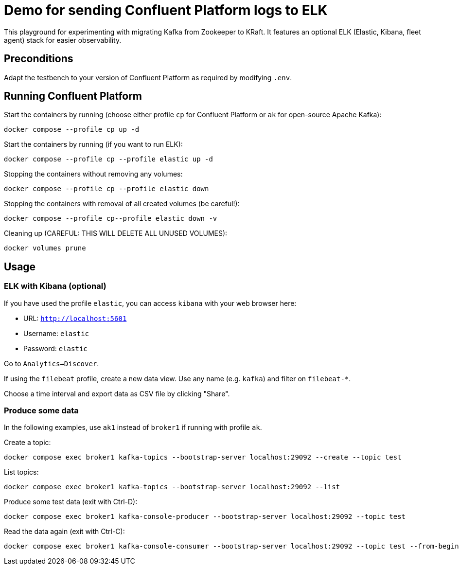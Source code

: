 = Demo for sending Confluent Platform logs to ELK

This playground for experimenting with migrating Kafka from Zookeeper to KRaft.
It features an optional ELK (Elastic, Kibana, fleet agent) stack for easier observability.

== Preconditions

Adapt the testbench to your version of Confluent Platform as required by modifying `.env`.

== Running Confluent Platform

Start the containers by running (choose either profile `cp` for Confluent Platform or `ak` for open-source Apache Kafka):
```bash
docker compose --profile cp up -d
```

Start the containers by running (if you want to run ELK):
```bash
docker compose --profile cp --profile elastic up -d
```

Stopping the containers without removing any volumes:
```bash
docker compose --profile cp --profile elastic down
```

Stopping the containers with removal of all created volumes (be careful!):
```bash
docker compose --profile cp--profile elastic down -v
```

Cleaning up (CAREFUL: THIS WILL DELETE ALL UNUSED VOLUMES):
```bash
docker volumes prune
```

== Usage

=== ELK with Kibana (optional)

If you have used the profile `elastic`, you can access `kibana` with your web browser here:

* URL: `http://localhost:5601`
* Username: `elastic`
* Password: `elastic`

Go to `Analytics->Discover`.

If using the `filebeat` profile, create a new data view. Use any name (e.g. `kafka`) and filter on `filebeat-*`.

Choose a time interval and export data as CSV file by clicking "Share".

=== Produce some data

In the following examples, use `ak1` instead of `broker1` if running with profile `ak`.

Create a topic:

```
docker compose exec broker1 kafka-topics --bootstrap-server localhost:29092 --create --topic test
```

List topics:

```
docker compose exec broker1 kafka-topics --bootstrap-server localhost:29092 --list
```

Produce some test data (exit with Ctrl-D):

```
docker compose exec broker1 kafka-console-producer --bootstrap-server localhost:29092 --topic test
```

Read the data again (exit with Ctrl-C):

```
docker compose exec broker1 kafka-console-consumer --bootstrap-server localhost:29092 --topic test --from-beginning
```


